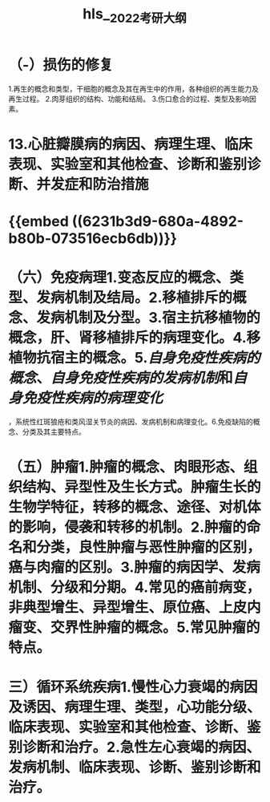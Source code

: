 :PROPERTIES:
:ID: C5BB784B-4075-4469-8AEB-5D6A2D8FA398
:END:

#+file-path: file:///Users/waytrue/Zotero/storage/KGUA689S/2022考研大纲.pdf
#+file: [[file:///Users/waytrue/Zotero/storage/KGUA689S/2022考研大纲.pdf][2022考研大纲.pdf]]
#+title: hls__2022考研大纲

* （-）损伤的修复
:PROPERTIES:
:hl-page: 10
:ls-type: annotation
:id: 62300d52-b3cc-4e7e-a6aa-247205d1a62d
:END:
1.再生的概念和类型，干细胞的概念及其在再生中的作用，各种组织的再生能力及再生过程。
2.肉芽组织的结构、功能和结局。
3.伤口愈合的过程、类型及影响因素。
* 13.心脏瓣膜病的病因、病理生理、临床表现、实验室和其他检查、诊断和鉴别诊断、并发症和防治措施
:PROPERTIES:
:ls-type: annotation
:hl-page: 18
:id: 623038bf-f97e-4f23-b5e4-181fd8753938
:END:
* {{embed ((6231b3d9-680a-4892-b80b-073516ecb6db))}}
:PROPERTIES:
:hl-page: 10
:ls-type: annotation
:id: 6231afa6-9ae5-4e3a-b903-85545c1510bd
:END:
* （六）免疫病理1.变态反应的概念、类型、发病机制及结局。2.移植排斥的概念、发病机制及分型。3.宿主抗移植物的概念，肝、肾移植排斥的病理变化。4.移植物抗宿主的概念。5.[[自身免疫性疾病的概念]]、[[自身免疫性疾病的发病机制]]和[[自身免疫性疾病的病理变化]]
:PROPERTIES:
:hl-page: 11
:ls-type: annotation
:id: 6233f476-465c-431b-b3ee-e3169a4f9dae
:END:
，系统性红斑狼疮和类风湿关节炎的病因、发病机制和病理变化。6.免疫缺陷的概念、分类及其主要特点。
* （五）肿瘤1.肿瘤的概念、肉眼形态、组织结构、异型性及生长方式。肿瘤生长的生物学特征，转移的概念、途径、对机体的影响，侵袭和转移的机制。2.肿瘤的命名和分类，良性肿瘤与恶性肿瘤的区别，癌与肉瘤的区别。3.肿瘤的病因学、发病机制、分级和分期。4.常见的癌前病变，非典型增生、异型增生、原位癌、上皮内瘤变、交界性肿瘤的概念。5.常见肿瘤的特点。
:PROPERTIES:
:ls-type: annotation
:hl-page: 11
:id: 62354d9c-e623-4a8a-a6fd-8e33fe60008b
:END:
* 三）循环系统疾病1.慢性心力衰竭的病因及诱因、病理生理、类型，心功能分级、临床表现、实验室和其他检查、诊断、鉴别诊断和治疗。2.急性左心衰竭的病因、发病机制、临床表现、诊断、鉴别诊断和治疗。
:PROPERTIES:
:ls-type: annotation
:hl-page: 17
:id: 623c3118-6f20-47ec-9fce-41e856e10403
:END: